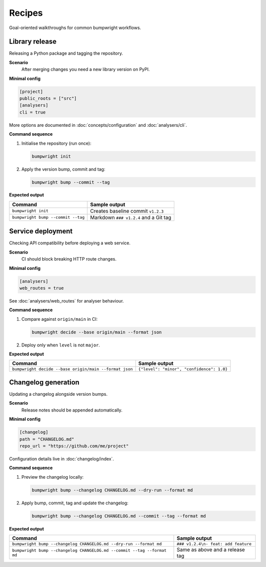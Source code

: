 Recipes
=======

Goal-oriented walkthroughs for common bumpwright workflows.

Library release
---------------

Releasing a Python package and tagging the repository.

**Scenario**
    After merging changes you need a new library version on PyPI.

**Minimal config**

.. code-block:: toml

    [project]
    public_roots = ["src"]
    [analysers]
    cli = true

More options are documented in :doc:`concepts/configuration` and :doc:`analysers/cli`.

**Command sequence**

#. Initialise the repository (run once):

   .. code-block:: console

      bumpwright init

#. Apply the version bump, commit and tag:

   .. code-block:: console

      bumpwright bump --commit --tag

**Expected output**

.. list-table::
   :header-rows: 1

   * - Command
     - Sample output
   * - ``bumpwright init``
     - Creates baseline commit ``v1.2.3``
   * - ``bumpwright bump --commit --tag``
     - Markdown ``### v1.2.4`` and a Git tag

Service deployment
------------------

Checking API compatibility before deploying a web service.

**Scenario**
    CI should block breaking HTTP route changes.

**Minimal config**

.. code-block:: toml

    [analysers]
    web_routes = true

See :doc:`analysers/web_routes` for analyser behaviour.

**Command sequence**

#. Compare against ``origin/main`` in CI:

   .. code-block:: console

      bumpwright decide --base origin/main --format json

#. Deploy only when ``level`` is not ``major``.

**Expected output**

.. list-table::
   :header-rows: 1

   * - Command
     - Sample output
   * - ``bumpwright decide --base origin/main --format json``
     - ``{"level": "minor", "confidence": 1.0}``

Changelog generation
--------------------

Updating a changelog alongside version bumps.

**Scenario**
    Release notes should be appended automatically.

**Minimal config**

.. code-block:: toml

    [changelog]
    path = "CHANGELOG.md"
    repo_url = "https://github.com/me/project"

Configuration details live in :doc:`changelog/index`.

**Command sequence**

#. Preview the changelog locally:

   .. code-block:: console

      bumpwright bump --changelog CHANGELOG.md --dry-run --format md

#. Apply bump, commit, tag and update the changelog:

   .. code-block:: console

      bumpwright bump --changelog CHANGELOG.md --commit --tag --format md

**Expected output**

.. list-table::
   :header-rows: 1

   * - Command
     - Sample output
   * - ``bumpwright bump --changelog CHANGELOG.md --dry-run --format md``
     - ``### v1.2.4\n- feat: add feature``
   * - ``bumpwright bump --changelog CHANGELOG.md --commit --tag --format md``
     - Same as above and a release tag
